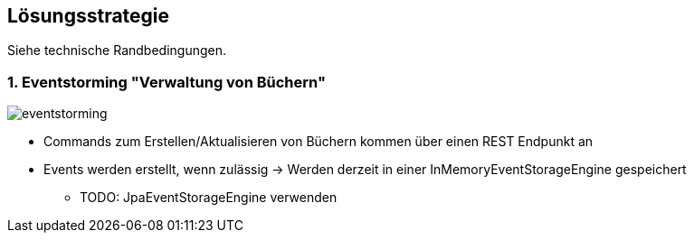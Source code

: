 [[section-solution-strategy]]
== Lösungsstrategie

Siehe technische Randbedingungen.

=== 1. Eventstorming "Verwaltung von Büchern"

image:EventStorming_2019-04-12.jpg[eventstorming]

* Commands zum Erstellen/Aktualisieren von Büchern kommen über einen REST Endpunkt an
* Events werden erstellt, wenn zulässig -> Werden derzeit in einer InMemoryEventStorageEngine gespeichert
** TODO: JpaEventStorageEngine verwenden
